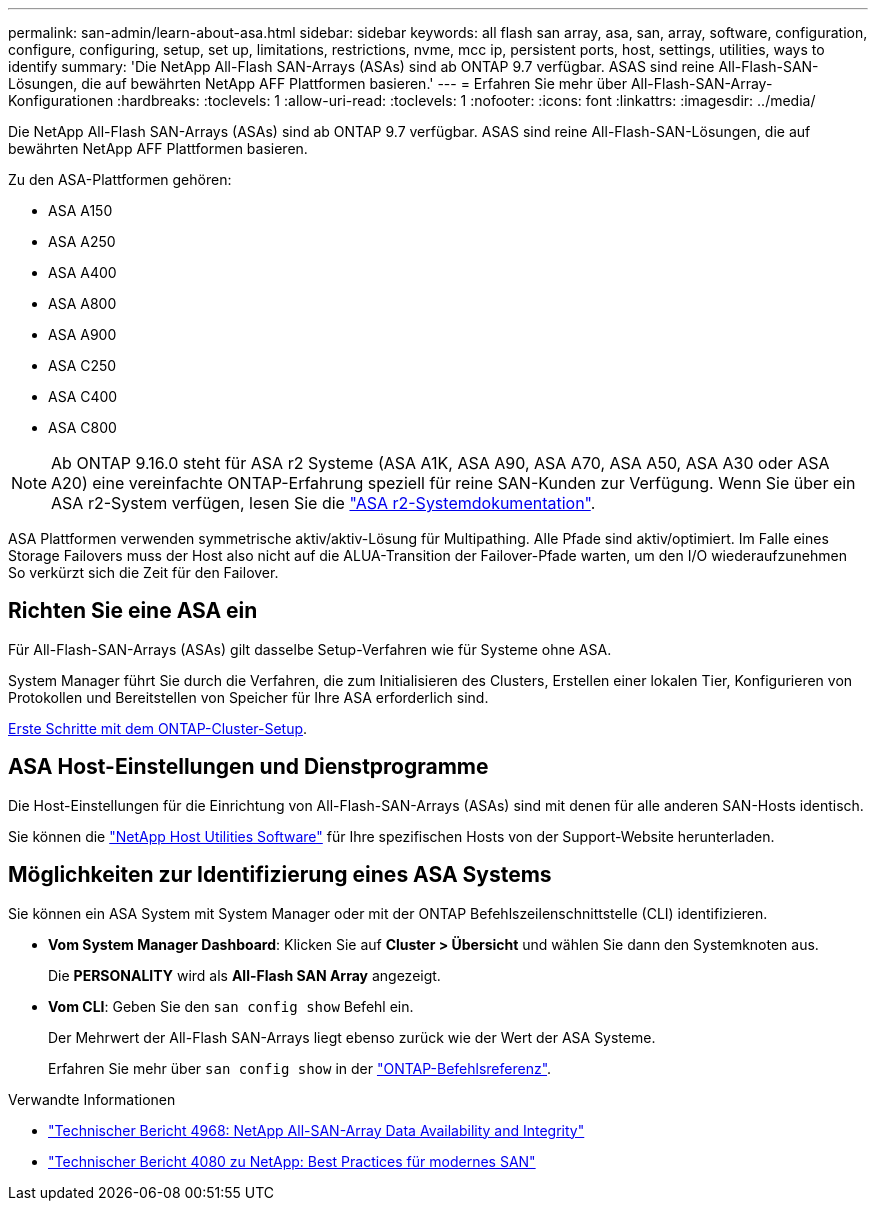 ---
permalink: san-admin/learn-about-asa.html 
sidebar: sidebar 
keywords: all flash san array, asa, san, array, software, configuration, configure, configuring, setup, set up, limitations, restrictions, nvme, mcc ip, persistent ports, host, settings, utilities, ways to identify 
summary: 'Die NetApp All-Flash SAN-Arrays (ASAs) sind ab ONTAP 9.7 verfügbar. ASAS sind reine All-Flash-SAN-Lösungen, die auf bewährten NetApp AFF Plattformen basieren.' 
---
= Erfahren Sie mehr über All-Flash-SAN-Array-Konfigurationen
:hardbreaks:
:toclevels: 1
:allow-uri-read: 
:toclevels: 1
:nofooter: 
:icons: font
:linkattrs: 
:imagesdir: ../media/


[role="lead"]
Die NetApp All-Flash SAN-Arrays (ASAs) sind ab ONTAP 9.7 verfügbar. ASAS sind reine All-Flash-SAN-Lösungen, die auf bewährten NetApp AFF Plattformen basieren.

Zu den ASA-Plattformen gehören:

* ASA A150
* ASA A250
* ASA A400
* ASA A800
* ASA A900
* ASA C250
* ASA C400
* ASA C800



NOTE: Ab ONTAP 9.16.0 steht für ASA r2 Systeme (ASA A1K, ASA A90, ASA A70, ASA A50, ASA A30 oder ASA A20) eine vereinfachte ONTAP-Erfahrung speziell für reine SAN-Kunden zur Verfügung. Wenn Sie über ein ASA r2-System verfügen, lesen Sie die link:https://docs.netapp.com/us-en/asa-r2/index.html["ASA r2-Systemdokumentation"^].

ASA Plattformen verwenden symmetrische aktiv/aktiv-Lösung für Multipathing. Alle Pfade sind aktiv/optimiert. Im Falle eines Storage Failovers muss der Host also nicht auf die ALUA-Transition der Failover-Pfade warten, um den I/O wiederaufzunehmen So verkürzt sich die Zeit für den Failover.



== Richten Sie eine ASA ein

Für All-Flash-SAN-Arrays (ASAs) gilt dasselbe Setup-Verfahren wie für Systeme ohne ASA.

System Manager führt Sie durch die Verfahren, die zum Initialisieren des Clusters, Erstellen einer lokalen Tier, Konfigurieren von Protokollen und Bereitstellen von Speicher für Ihre ASA erforderlich sind.

xref:../software_setup/concept_decide_whether_to_use_ontap_cli.html[Erste Schritte mit dem ONTAP-Cluster-Setup].



== ASA Host-Einstellungen und Dienstprogramme

Die Host-Einstellungen für die Einrichtung von All-Flash-SAN-Arrays (ASAs) sind mit denen für alle anderen SAN-Hosts identisch.

Sie können die link:https://mysupport.netapp.com/NOW/cgi-bin/software["NetApp Host Utilities Software"^] für Ihre spezifischen Hosts von der Support-Website herunterladen.



== Möglichkeiten zur Identifizierung eines ASA Systems

Sie können ein ASA System mit System Manager oder mit der ONTAP Befehlszeilenschnittstelle (CLI) identifizieren.

* *Vom System Manager Dashboard*: Klicken Sie auf *Cluster > Übersicht* und wählen Sie dann den Systemknoten aus.
+
Die *PERSONALITY* wird als *All-Flash SAN Array* angezeigt.

* *Vom CLI*: Geben Sie den `san config show` Befehl ein.
+
Der Mehrwert der All-Flash SAN-Arrays liegt ebenso zurück wie der Wert der ASA Systeme.

+
Erfahren Sie mehr über `san config show` in der link:https://docs.netapp.com/us-en/ontap-cli/san-config-show.html["ONTAP-Befehlsreferenz"^].



.Verwandte Informationen
* link:https://www.netapp.com/pdf.html?item=/media/85671-tr-4968.pdf["Technischer Bericht 4968: NetApp All-SAN-Array Data Availability and Integrity"^]
* link:https://www.netapp.com/pdf.html?item=/media/10680-tr4080pdf.pdf["Technischer Bericht 4080 zu NetApp: Best Practices für modernes SAN"^]

